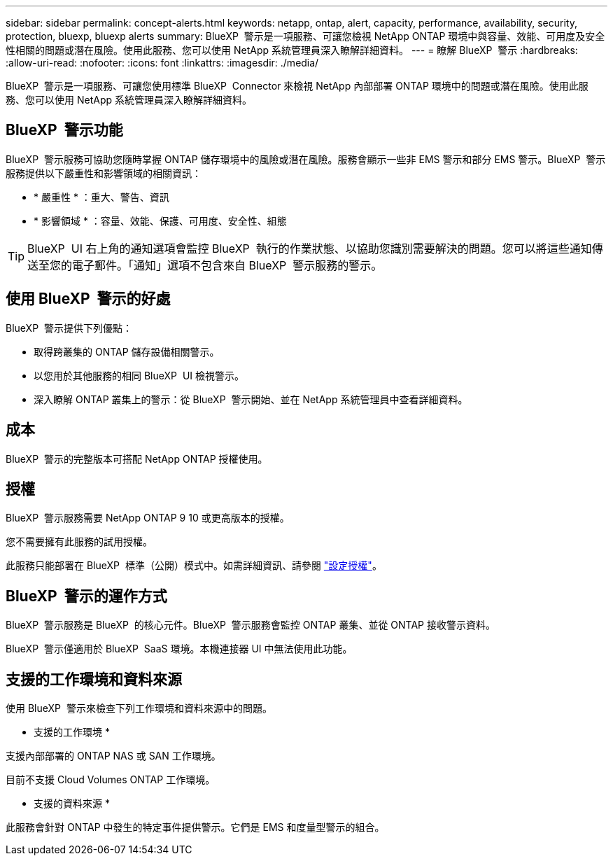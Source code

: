 ---
sidebar: sidebar 
permalink: concept-alerts.html 
keywords: netapp, ontap, alert, capacity, performance, availability, security, protection, bluexp, bluexp alerts 
summary: BlueXP  警示是一項服務、可讓您檢視 NetApp ONTAP 環境中與容量、效能、可用度及安全性相關的問題或潛在風險。使用此服務、您可以使用 NetApp 系統管理員深入瞭解詳細資料。 
---
= 瞭解 BlueXP  警示
:hardbreaks:
:allow-uri-read: 
:nofooter: 
:icons: font
:linkattrs: 
:imagesdir: ./media/


[role="lead"]
BlueXP  警示是一項服務、可讓您使用標準 BlueXP  Connector 來檢視 NetApp 內部部署 ONTAP 環境中的問題或潛在風險。使用此服務、您可以使用 NetApp 系統管理員深入瞭解詳細資料。



== BlueXP  警示功能

BlueXP  警示服務可協助您隨時掌握 ONTAP 儲存環境中的風險或潛在風險。服務會顯示一些非 EMS 警示和部分 EMS 警示。BlueXP  警示服務提供以下嚴重性和影響領域的相關資訊：

* * 嚴重性 * ：重大、警告、資訊
* * 影響領域 * ：容量、效能、保護、可用度、安全性、組態



TIP: BlueXP  UI 右上角的通知選項會監控 BlueXP  執行的作業狀態、以協助您識別需要解決的問題。您可以將這些通知傳送至您的電子郵件。「通知」選項不包含來自 BlueXP  警示服務的警示。



== 使用 BlueXP  警示的好處

BlueXP  警示提供下列優點：

* 取得跨叢集的 ONTAP 儲存設備相關警示。
* 以您用於其他服務的相同 BlueXP  UI 檢視警示。
* 深入瞭解 ONTAP 叢集上的警示：從 BlueXP  警示開始、並在 NetApp 系統管理員中查看詳細資料。




== 成本

BlueXP  警示的完整版本可搭配 NetApp ONTAP 授權使用。



== 授權

BlueXP  警示服務需要 NetApp ONTAP 9 10 或更高版本的授權。

您不需要擁有此服務的試用授權。

此服務只能部署在 BlueXP  標準（公開）模式中。如需詳細資訊、請參閱 link:alerts-start-licenses.html["設定授權"]。



== BlueXP  警示的運作方式

BlueXP  警示服務是 BlueXP  的核心元件。BlueXP  警示服務會監控 ONTAP 叢集、並從 ONTAP 接收警示資料。

BlueXP  警示僅適用於 BlueXP  SaaS 環境。本機連接器 UI 中無法使用此功能。



== 支援的工作環境和資料來源

使用 BlueXP  警示來檢查下列工作環境和資料來源中的問題。

* 支援的工作環境 *

支援內部部署的 ONTAP NAS 或 SAN 工作環境。

目前不支援 Cloud Volumes ONTAP 工作環境。

* 支援的資料來源 *

此服務會針對 ONTAP 中發生的特定事件提供警示。它們是 EMS 和度量型警示的組合。
